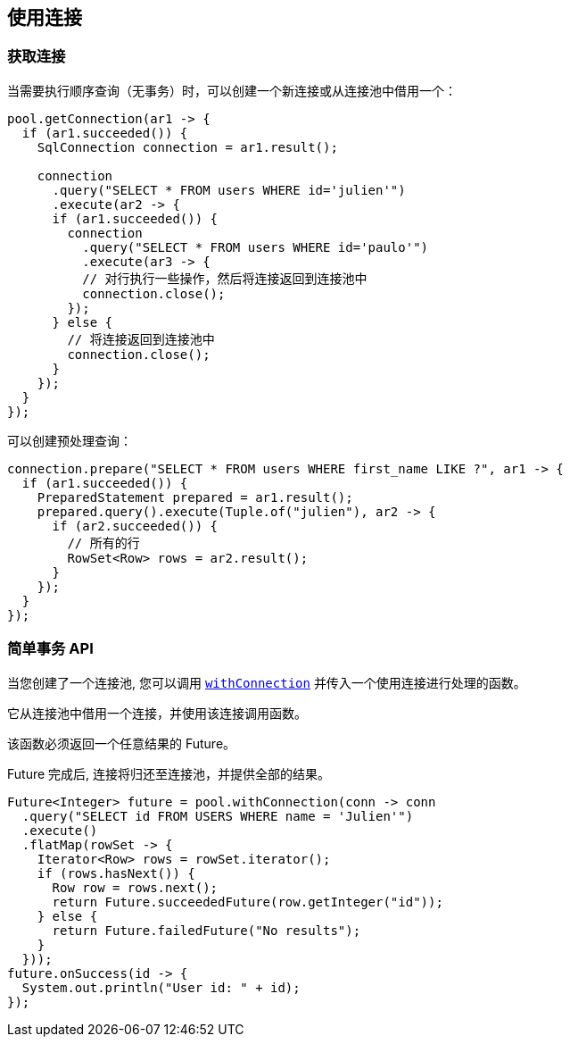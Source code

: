 [[_using_connections]]
== 使用连接

[[_getting_a_connection]]
=== 获取连接

当需要执行顺序查询（无事务）时，可以创建一个新连接或从连接池中借用一个：

[source,java]
----
pool.getConnection(ar1 -> {
  if (ar1.succeeded()) {
    SqlConnection connection = ar1.result();

    connection
      .query("SELECT * FROM users WHERE id='julien'")
      .execute(ar2 -> {
      if (ar1.succeeded()) {
        connection
          .query("SELECT * FROM users WHERE id='paulo'")
          .execute(ar3 -> {
          // 对行执行一些操作，然后将连接返回到连接池中
          connection.close();
        });
      } else {
        // 将连接返回到连接池中
        connection.close();
      }
    });
  }
});
----

可以创建预处理查询：

[source,java]
----
connection.prepare("SELECT * FROM users WHERE first_name LIKE ?", ar1 -> {
  if (ar1.succeeded()) {
    PreparedStatement prepared = ar1.result();
    prepared.query().execute(Tuple.of("julien"), ar2 -> {
      if (ar2.succeeded()) {
        // 所有的行
        RowSet<Row> rows = ar2.result();
      }
    });
  }
});
----

[[_simplified_transaction_api]]
=== 简单事务 API

当您创建了一个连接池, 您可以调用 `link:../../apidocs/io/vertx/sqlclient/Pool.html#withConnection-java.util.function.Function-io.vertx.core.Handler-[withConnection]` 
并传入一个使用连接进行处理的函数。

它从连接池中借用一个连接，并使用该连接调用函数。

该函数必须返回一个任意结果的 Future。

Future 完成后, 连接将归还至连接池，并提供全部的结果。

[source,java]
----
Future<Integer> future = pool.withConnection(conn -> conn
  .query("SELECT id FROM USERS WHERE name = 'Julien'")
  .execute()
  .flatMap(rowSet -> {
    Iterator<Row> rows = rowSet.iterator();
    if (rows.hasNext()) {
      Row row = rows.next();
      return Future.succeededFuture(row.getInteger("id"));
    } else {
      return Future.failedFuture("No results");
    }
  }));
future.onSuccess(id -> {
  System.out.println("User id: " + id);
});
----
